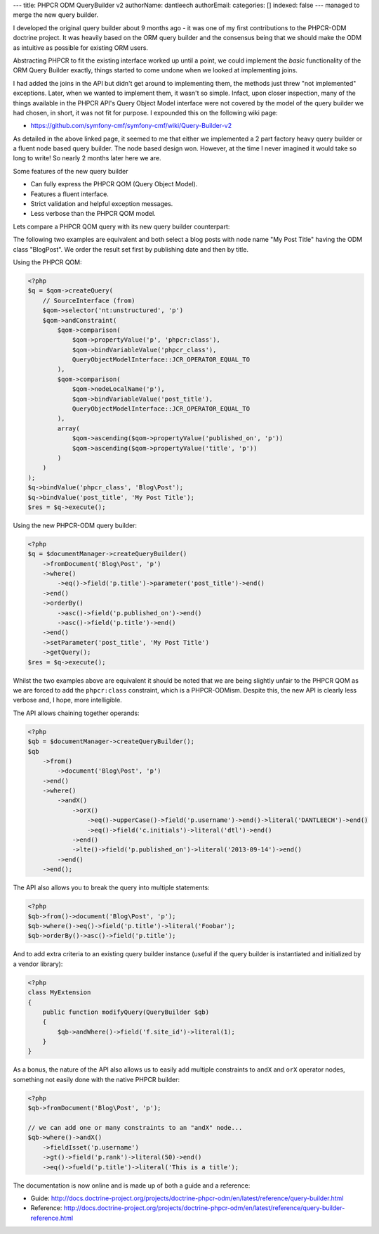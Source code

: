 ---
title: PHPCR ODM QueryBuilder v2
authorName: dantleech 
authorEmail: 
categories: []
indexed: false
---
managed to merge the new query builder.

I developed the original query builder about 9 months ago - it was one of my
first contributions to the PHPCR-ODM doctrine project. It was heavily based on
the ORM query builder and the consensus being that we should make the ODM as
intuitive as possible for existing ORM users.

Abstracting PHPCR to fit the existing interface worked up until a point, we
could implement the *basic* functionality of the ORM Query Builder exactly,
things started to come undone when we looked at implementing joins.

I had added the joins in the API but didn't get around to implementing them, the
methods just threw "not implemented" exceptions. Later, when we wanted to
implement them, it wasn't so simple. Infact, upon closer inspection, many of
the things available in the PHPCR API's Query Object Model interface were not
covered by the model of the query builder we had chosen, in short, it was not
fit for purpose. I expounded this on the following wiki page:

* https://github.com/symfony-cmf/symfony-cmf/wiki/Query-Builder-v2

As detailed in the above linked page, it seemed to me that either we
implemented a 2 part factory heavy query builder or a fluent node based query
builder. The node based design won. However, at the time I never imagined it
would take so long to write! So nearly 2 months later here we are.

Some features of the new query builder

* Can fully express the PHPCR QOM (Query Object Model).
* Features a fluent interface.
* Strict validation and helpful exception messages.
* Less verbose than the PHPCR QOM model.

Lets compare a PHPCR QOM query with its new query builder counterpart:

The following two examples are equivalent and both select a blog posts with node
name "My Post Title" having the ODM class "Blog\Post". We order the result set
first by publishing date and then by title.

Using the PHPCR QOM:

.. code-block:: php

    <?php
    $q = $qom->createQuery(
        // SourceInterface (from)
        $qom->selector('nt:unstructured', 'p')
        $qom->andConstraint(
            $qom->comparison(
                $qom->propertyValue('p', 'phpcr:class'),
                $qom->bindVariableValue('phpcr_class'),
                QueryObjectModelInterface::JCR_OPERATOR_EQUAL_TO
            ),
            $qom->comparison(
                $qom->nodeLocalName('p'),
                $qom->bindVariableValue('post_title'),
                QueryObjectModelInterface::JCR_OPERATOR_EQUAL_TO
            ),
            array(
                $qom->ascending($qom->propertyValue('published_on', 'p'))
                $qom->ascending($qom->propertyValue('title', 'p'))
            )
        )
    );
    $q->bindValue('phpcr_class', 'Blog\Post');
    $q->bindValue('post_title', 'My Post Title');
    $res = $q->execute();

Using the new PHPCR-ODM query builder:

.. code-block:: php

    <?php
    $q = $documentManager->createQueryBuilder()
        ->fromDocument('Blog\Post', 'p')
        ->where()
            ->eq()->field('p.title')->parameter('post_title')->end()
        ->end()
        ->orderBy()
            ->asc()->field('p.published_on')->end()
            ->asc()->field('p.title')->end()
        ->end()
        ->setParameter('post_title', 'My Post Title')
        ->getQuery();
    $res = $q->execute();

Whilst the two examples above are equivalent it should be noted that we are
being slightly unfair to the PHPCR QOM as we are forced to add the
``phpcr:class`` constraint, which is a PHPCR-ODMism. Despite this, the new API
is clearly less verbose and, I hope, more intelligible.

The API allows chaining together operands:

.. code-block:: php
     
    <?php
    $qb = $documentManager->createQueryBuilder();
    $qb
        ->from()
            ->document('Blog\Post', 'p')
        ->end()
        ->where()
            ->andX()
                ->orX()
                    ->eq()->upperCase()->field('p.username')->end()->literal('DANTLEECH')->end()
                    ->eq()->field('c.initials')->literal('dtl')->end()
                ->end()
                ->lte()->field('p.published_on')->literal('2013-09-14')->end()
            ->end()
        ->end();

The API also allows you to break the query into multiple statements:

.. code-block:: php

    <?php
    $qb->from()->document('Blog\Post', 'p');
    $qb->where()->eq()->field('p.title')->literal('Foobar');
    $qb->orderBy()->asc()->field('p.title');

And to add extra criteria to an existing query builder instance (useful if the query
builder is instantiated and initialized by a vendor library):

.. code-block:: php

    <?php
    class MyExtension
    {
        public function modifyQuery(QueryBuilder $qb)
        {
            $qb->andWhere()->field('f.site_id')->literal(1);
        }
    }

As a bonus, the nature of the API also allows us to easily add multiple
constraints to ``andX`` and ``orX`` operator nodes, something not easily
done with the native PHPCR builder:

.. code-block:: php

    <?php
    $qb->fromDocument('Blog\Post', 'p');
    
    // we can add one or many constraints to an "andX" node...
    $qb->where()->andX()
        ->fieldIsset('p.username')
        ->gt()->field('p.rank')->literal(50)->end()
        ->eq()->fueld('p.title')->literal('This is a title');


The documentation is now online and is made up of both a guide and a reference:

* Guide: http://docs.doctrine-project.org/projects/doctrine-phpcr-odm/en/latest/reference/query-builder.html
* Reference: http://docs.doctrine-project.org/projects/doctrine-phpcr-odm/en/latest/reference/query-builder-reference.html
